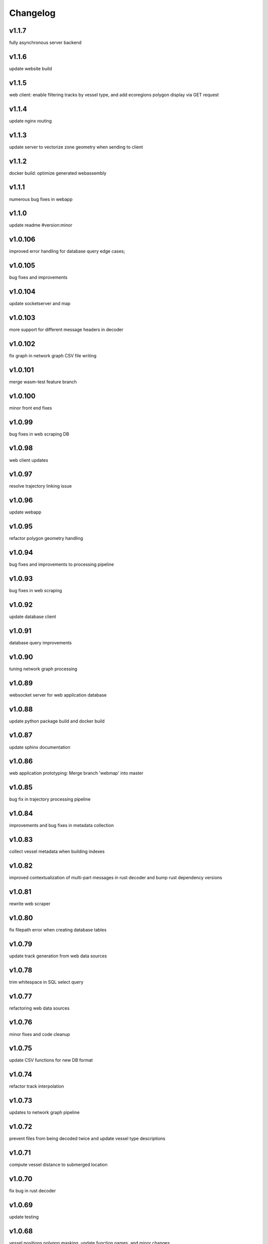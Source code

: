 
Changelog
=========

v1.1.7
------

fully asynchronous server backend


v1.1.6
------

update website build


v1.1.5
------

web client: enable filtering tracks by vessel type, and add ecoregions polygon display via GET request


v1.1.4
------

update nginx routing


v1.1.3
------

update server to vectorize zone geometry when sending to client


v1.1.2
------

docker build: optimize generated webassembly


v1.1.1
------

numerous bug fixes in webapp


v1.1.0
------

update readme #version:minor


v1.0.106
--------

improved error handling for database query edge cases;


v1.0.105
--------

bug fixes and improvements


v1.0.104
--------

update socketserver and map


v1.0.103
--------

more support for different message headers in decoder


v1.0.102
--------

fix graph in network graph CSV file writing


v1.0.101
--------

merge wasm-test feature branch


v1.0.100
--------

minor front end fixes


v1.0.99
-------

bug fixes in web scraping DB


v1.0.98
-------

web client updates


v1.0.97
-------

resolve trajectory linking issue


v1.0.96
-------

update webapp


v1.0.95
-------

refactor polygon geometry handling


v1.0.94
-------

bug fixes and improvements to processing pipeline


v1.0.93
-------

bug fixes in web scraping


v1.0.92
-------

update database client


v1.0.91
-------

database query improvements


v1.0.90
-------

tuning network graph processing


v1.0.89
-------

websocket server for web application database


v1.0.88
-------

update python package build and docker build


v1.0.87
-------

update sphinx documentation


v1.0.86
-------

web application prototyping: Merge branch 'webmap' into master


v1.0.85
-------

bug fix in trajectory processing pipeline


v1.0.84
-------

improvements and bug fixes in metadata collection


v1.0.83
-------

collect vessel metadata when building indexes


v1.0.82
-------

improved contextualization of multi-part messages in rust decoder and bump rust dependency versions


v1.0.81
-------

rewrite web scraper


v1.0.80
-------

fix filepath error when creating database tables


v1.0.79
-------

update track generation from web data sources


v1.0.78
-------

trim whitespace in SQL select query


v1.0.77
-------

refactoring web data sources


v1.0.76
-------

minor fixes and code cleanup


v1.0.75
-------

update CSV functions for new DB format


v1.0.74
-------

refactor track interpolation


v1.0.73
-------

updates to network graph pipeline


v1.0.72
-------

prevent files from being decoded twice and update vessel type descriptions


v1.0.71
-------

compute vessel distance to submerged location


v1.0.70
-------

fix bug in rust decoder


v1.0.69
-------

update testing


v1.0.68
-------

vessel positions polygon masking, update function names, and minor changes


v1.0.67
-------

update readme install text and proc_util


v1.0.66
-------

update web scraping


v1.0.65
-------

update message logging; fix bugs in rust decoder


v1.0.64
-------

update readme


v1.0.63
-------

update gitlab CI


v1.0.62
-------

removing unnecessary code


v1.0.61
-------

improved cross-platform support in rust executable


v1.0.60
-------

update CI


v1.0.59
-------

filter malformed payloads in rust decoder


v1.0.58
-------

include sqlite3 binaries in package preventing issues with outdated software on ubuntu


v1.0.57
-------

prevent rust executable from crashing due to malformed message payload


v1.0.56
-------

update minimum required SQLite version


v1.0.55
-------

comments in marinetraffic module; committing before merge


v1.0.54
-------

fix bug in SQL query generation when querying multiple months at a time


v1.0.53
-------

file checksums performance tuning


v1.0.52
-------

prevent rust executable from crashing when trying to decode empty data files


v1.0.51
-------

store a checksum for every decoded data file; skip decoding if the checksum exists


v1.0.50
-------

docstrings and formatting in index.py


v1.0.49
-------

minor SQL updates


v1.0.48
-------

fix bug in DBQuery.run_qry() and improved bathymetry raster memory management


v1.0.47
-------

update testing for database creation


v1.0.46
-------

fix path resolution errors when creating database from raw data


v1.0.45
-------

update setup.py and sphinxbuild, rename csvreader.rs


v1.0.44
-------

update SQL documentation


v1.0.43
-------

add docstrings and reformatting SQL code


v1.0.42
-------

update project URL


v1.0.41
-------

support for reading exactearth CSV format


v1.0.40
-------

move SQL code to aisdb_sql/


v1.0.39
-------

update gebco bathymetry rasters to latest dataset


v1.0.38
-------

update rust package for CSV decoder dependency


v1.0.37
-------

rust tests for reading from csv


v1.0.36
-------

comment some lines of code not being used right now


v1.0.35
-------

rename variable for clarity


v1.0.34
-------

add time segmenting to network graph processing


v1.0.33
-------

qgis plotting: add line/marker size customization, docstrings, and application window button placeholders


v1.0.32
-------

fix binarysearch to return an index even if search is out of range


v1.0.31
-------

fix divide by zero error when computing vessel speed


v1.0.30
-------

fix SQL error during database creation


v1.0.29
-------

update readme


v1.0.28
-------

docstrings, testing, and formatting


v1.0.27
-------

improvement to loading raster data


v1.0.26
-------

update loading data from marinetraffic.com API


v1.0.25
-------

add port distance


v1.0.24
-------

refactor network graph CSV columns


v1.0.23
-------

include ship type as string in database query by default


v1.0.22
-------

add ship_type when generating track vectors and update docstrings


v1.0.21
-------

improved status messages when decoding


v1.0.20
-------

fix bug with decoding ship_type properly


v1.0.19
-------

prevent network_graph from failing if tmp_dir doesnt exist


v1.0.18
-------

data generation for testing, update network graph test, bathymetry and shore distance now passing tests


v1.0.17
-------

bump dependency version requirement


v1.0.16
-------

bug fix, error handling when modeling vessel trajectories, and updated testing for additional data sources


v1.0.15
-------

add changelog to sphinx docs


v1.0.14
-------

update post-commit hook


v1.0.13
-------

add post-commit hook to repo


v1.0.12
-------

automated version incrementing and changelog updates


v1.0.11
-------

add changelog


